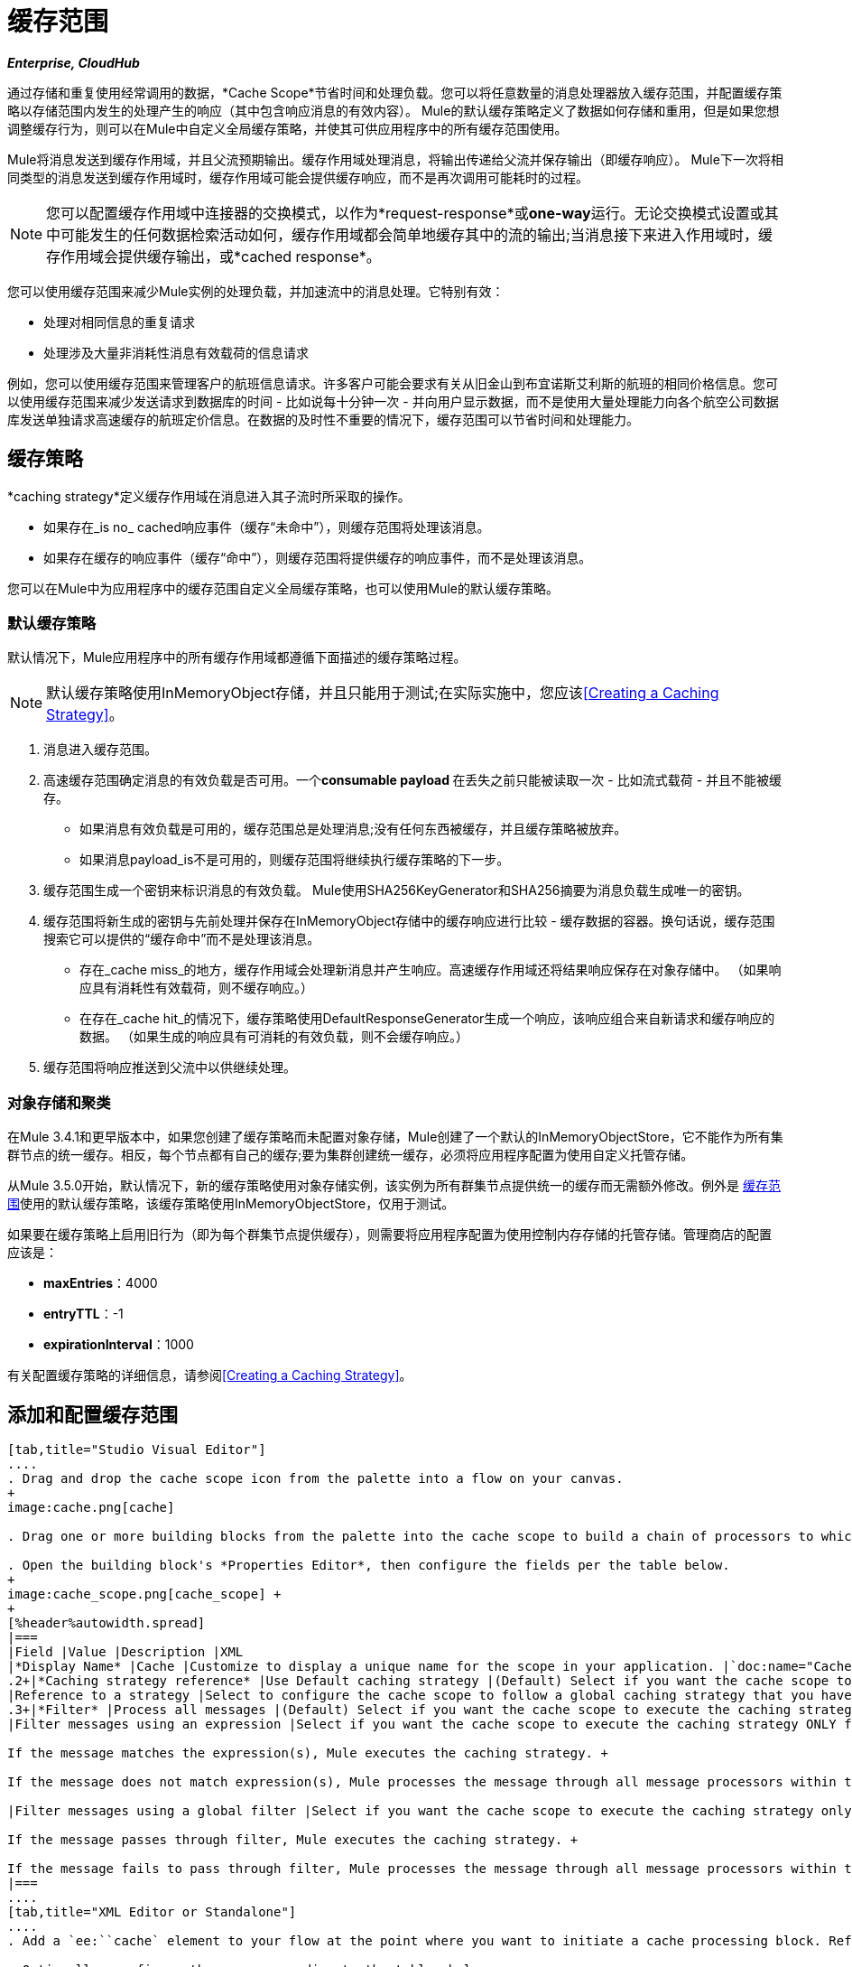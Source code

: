 = 缓存范围
:keywords: cache, anypoint, studio, esb

*_Enterprise, CloudHub_*

通过存储和重复使用经常调用的数据，*Cache Scope*节省时间和处理负载。您可以将任意数量的消息处理器放入缓存范围，并配置缓存策略以存储范围内发生的处理产生的响应（其中包含响应消息的有效内容）。 Mule的默认缓存策略定义了数据如何存储和重用，但是如果您想调整缓存行为，则可以在Mule中自定义全局缓存策略，并使其可供应用程序中的所有缓存范围使用。

Mule将消息发送到缓存作用域，并且父流预期输出。缓存作用域处理消息，将输出传递给父流并保存输出（即缓存响应）。 Mule下一次将相同类型的消息发送到缓存作用域时，缓存作用域可能会提供缓存响应，而不是再次调用可能耗时的过程。

[NOTE]
您可以配置缓存作用域中连接器的交换模式，以作为*request-response*或**one-way**运行。无论交换模式设置或其中可能发生的任何数据检索活动如何，缓存作用域都会简单地缓存其中的流的输出;当消息接下来进入作用域时，缓存作用域会提供缓存输出，或*cached response*。

您可以使用缓存范围来减少Mule实例的处理负载，并加速流中的消息处理。它特别有效：

* 处理对相同信息的重复请求

* 处理涉及大量非消耗性消息有效载荷的信息请求

例如，您可以使用缓存范围来管理客户的航班信息请求。许多客户可能会要求有关从旧金山到布宜诺斯艾利斯的航班的相同价格信息。您可以使用缓存范围来减少发送请求到数据库的时间 - 比如说每十分钟一次 - 并向用户显示数据，而不是使用大量处理能力向各个航空公司数据库发送单独请求高速缓存的航班定价信息。在数据的及时性不重要的情况下，缓存范围可以节省时间和处理能力。

== 缓存策略

*caching strategy*定义缓存作用域在消息进入其子流时所采取的操作。

* 如果存在_is no_ cached响应事件（缓存“未命中”），则缓存范围将处理该消息。
* 如果存在缓存的响应事件（缓存“命中”），则缓存范围将提供缓存的响应事件，而不是处理该消息。

您可以在Mule中为应用程序中的缓存范围自定义全局缓存策略，也可以使用Mule的默认缓存策略。

=== 默认缓存策略

默认情况下，Mule应用程序中的所有缓存作用域都遵循下面描述的缓存策略过程。

[NOTE]
默认缓存策略使用InMemoryObject存储，并且只能用于测试;在实际实施中，您应该<<Creating a Caching Strategy>>。

. 消息进入缓存范围。
. 高速缓存范围确定消息的有效负载是否可用。一个**consumable payload **在丢失之前只能被读取一次 - 比如流式载荷 - 并且不能被缓存。 +
* 如果消息有效负载是可用的，缓存范围总是处理消息;没有任何东西被缓存，并且缓存策略被放弃。
* 如果消息payload_is不是可用的，则缓存范围将继续执行缓存策略的下一步。
. 缓存范围生成一个密钥来标识消息的有效负载。 Mule使用SHA256KeyGenerator和SHA256摘要为消息负载生成唯一的密钥。
. 缓存范围将新生成的密钥与先前处理并保存在InMemoryObject存储中的缓存响应进行比较 - 缓存数据的容器。换句话说，缓存范围搜索它可以提供的“缓存命中”而不是处理该消息。 +
* 存在_cache miss_的地方，缓存作用域会处理新消息并产生响应。高速缓存作用域还将结果响应保存在对象存储中。 （如果响应具有消耗性有效载荷，则不缓存响应。）
* 在存在_cache hit_的情况下，缓存策略使用DefaultResponseGenerator生成一个响应，该响应组合来自新请求和缓存响应的数据。 （如果生成的响应具有可消耗的有效负载，则不会缓存响应。）
. 缓存范围将响应推送到父流中以供继续处理。

=== 对象存储和聚类

在Mule 3.4.1和更早版本中，如果您创建了缓存策略而未配置对象存储，Mule创建了一个默认的InMemoryObjectStore，它不能作为所有集群节点的统一缓存。相反，每个节点都有自己的缓存;要为集群创建统一缓存，必须将应用程序配置为使用自定义托管存储。

从Mule 3.5.0开始，默认情况下，新的缓存策略使用对象存储实例，该实例为所有群集节点提供统一的缓存而无需额外修改。例外是 link:/mule-user-guide/v/3.6/cache-scope[缓存范围]使用的默认缓存策略，该缓存策略使用InMemoryObjectStore，仅用于测试。

如果要在缓存策略上启用旧行为（即为每个群集节点提供缓存），则需要将应用程序配置为使用控制内存存储的托管存储。管理商店的配置应该是：

*  *maxEntries*：4000
*  *entryTTL*：-1
*  *expirationInterval*：1000

有关配置缓存策略的详细信息，请参阅<<Creating a Caching Strategy>>。

== 添加和配置缓存范围

[tabs]
------
[tab,title="Studio Visual Editor"]
....
. Drag and drop the cache scope icon from the palette into a flow on your canvas. 
+
image:cache.png[cache]

. Drag one or more building blocks from the palette into the cache scope to build a chain of processors to which Mule will apply the caching strategy. A cache scope can contain any number of message processors.

. Open the building block's *Properties Editor*, then configure the fields per the table below.
+
image:cache_scope.png[cache_scope] +
+
[%header%autowidth.spread]
|===
|Field |Value |Description |XML
|*Display Name* |Cache |Customize to display a unique name for the scope in your application. |`doc:name="Cache"`
.2+|*Caching strategy reference* |Use Default caching strategy |(Default) Select if you want the cache scope to follow Mule’s <<Default Caching Strategy>>. |n/a
|Reference to a strategy |Select to configure the cache scope to follow a global caching strategy that you have created; select the global caching strategy from the drop-down menu or create one by clicking the plus sign. |`cachingStrategy-ref="Caching_Strategy"`
.3+|*Filter* |Process all messages |(Default) Select if you want the cache scope to execute the caching strategy for all messages that enter the scope. |n/a
|Filter messages using an expression |Select if you want the cache scope to execute the caching strategy ONLY for messages that match the expression(s) defined in this field. +

If the message matches the expression(s), Mule executes the caching strategy. +

If the message does not match expression(s), Mule processes the message through all message processors within the cache scope; Mule never saves nor offers cached responses. | `filterExpression="#[user.isPremium()]"`

|Filter messages using a global filter |Select if you want the cache scope to execute the caching strategy only for messages that successfully pass through the designated global filter. +

If the message passes through filter, Mule executes the caching strategy. +

If the message fails to pass through filter, Mule processes the message through all message processors within the cache scope; Mule never saves nor offers cached responses. | `filter-ref="MyGlobalFilter"`
|===
....
[tab,title="XML Editor or Standalone"]
....
. Add a `ee:``cache` element to your flow at the point where you want to initiate a cache processing block. Refer to the code sample below.

. Optionally, configure the scope according to the tables below. 
+
[%header%autowidth.spread]
|===
|Element |Description
|*ee:cache* |Use to create a block of message processors that will processes a message, deliver the output to the parent flow, and cache the response for reuse (according to the rules of the caching strategy.)
|===
+
[%header%autowidth.spread]
|===
|Element Attribute |Default Value |Description
|*doc:name* |Cache a|
Customize to display a unique name for the cache scope in your application.

Note: Attribute not required in Mule Standalone configuration.

|*filterExpression* |  |(Optional) Specify one or more expressions against which the cache scope should evaluate the message to determine whether the caching strategy should be executed.
|*filter-ref* |  |(Optional) Specify the name of a filtering strategy that you have defined as a global element. This attribute is mutually exclusive with filterExpression.
|*cachingStrategy-ref* |  |(Optional) Specify the name of the global caching strategy that you have defined as a global element. If no `cachingStrategy-ref` is defined, Mule will use the <<Default Caching Strategy>>.
|===

. Add nested elements beneath your `ee:cache` element to define what processing should occur within the scope. The cache scope can contain any number of message processors as well as references to child flows.
+
[source, xml, linenums]
----
<ee:cache doc:name="Cache" filter-ref="Expression" cachingStrategy-ref="Caching_Strategy">
    <some-nested-element/>
    <some-other-nested-element/>
</ee:cache>
----
....
------

== 创建缓存策略

[tabs]
------
[tab,title="Studio Visual Editor"]
....
The default caching strategy used by the cache scope uses an InMemoryObjectStore, and is only suitable for testing. For example, processing messages with large payloads may quickly exhaust memory storage and slow the processing performance of the flow. In such a case, you may wish to crate a global caching strategy that stores cached responses in a different type of object store and prevents memory exhaustion.

. In the Cache properties editor, click radio button next to the *Reference to a strategy field*, then click **plus sign**.

. Configure the fields in the *Global Element Properties* panel that appears according to the tables below. The only required field is *Name*.
+
image:caching_strategy_general.png[caching_strategy_general]
+
[%header%autowidth.spread]
|===
|Field |Value |Description |XML
|*Name* |`Caching_Strategy` |Customize to create a unique name for your global caching strategy. |`name="Caching_Strategy"`
|*Object Store* | |(Optional) Configure an object store in which Mule will store all of the scope’s cached responses. Refer to the <<Configuring an Object Store for Cache>> section below for configuration specifics. Unless otherwise configured, Mule stores all cached responses in an InMemoryObjectStore by default. |`<custom-object-store>` +
`<in-memory-store>` +
`<managed-store>` +
`<simple-text-file-store>`
.3+|*Event Key* |Default |(Default) Mule utilizes an SHA256KeyGenerator and a SHA256 digest to generate a key. Use when you have objects that return the same SHA256 hashcode for instances that represent the same value, such as String class. |n/a
|Key Expression |(Optional) Enter an expression that Mule should use to generate a key. Use when request classes do not return the same SHA256 hashcode for objects that represent the same value.|`keyGenerationExpression="#[some.expression]"`
|Key Generator |(Optional) Identify a custom-built Spring bean that generates a key. Use when request classes do not return the same SHA256 hashcode for objects that represent the same value. If you have not created any custom key generators, the *Key Generator* drop-down box will be empty. Click plus sign next to the field to create one. |`keyGenerator-ref="Bean"`
|===
+
. Optionally, click the *Advanced* tab in the Global Element Properties panel and configure further, if needed, according to the tables below.
+
image:caching_strategy_advanced.png[caching_strategy_advanced]
+
[%header%autowidth.spread]
|===
|Field| Value |Description |XML
|*Response Generator* | |Specify the name of a Response Generator that will direct the cache strategy to use a custom-built Spring bean to generate a response that combines data from both the new request and the cached response. Click plus sign next to the field to create a new Spring bean for your caching strategy to reference. |`responseGenerator-ref="Bean1"`
|*Consumable Message Filter* | |Specify the name of a Consumable Message Filter to direct the cache strategy to use a custom-built Spring bean to detect whether a message contains a consumable payload. Click plus sign next to the field to create a new Spring bean for your caching strategy to reference. |`consumableFilter-ref="Bean2"`
.2+|*Event Copy Strategy* |Simple event copy strategy (data is immutable) |Data is either immutable, like a String, or the Mule flow has not mutated the data. The payload that Mule caches is the same as that returned by the flow. Every generated response will contain the same payload.|
|Serializable event copy strategy (data is mutable) |Data is mutable or the Mule flow has mutated the data. The payload that Mule caches is not the same as that returned by the flow, which has been serialized/deserialized in order to create a new copy of the object. Every generated response will contain a new payload. |`<ee:serializable-event-copy-strategy/>`
|===
....
[tab,title="XML Editor or Standalone"]
....

Add an `ee:object-store-caching-strategy` element outside of your flow. Configure your strategy as needed, as shown in the example and tables below. The only required attribute is a unique *name*.

[%header%autowidth.spread]
|===
|Element |Description
|**ee:object-store-caching-strategy**  |Create a global caching strategy to customize some of the activities that your cache scopes perform.
|===

[%header%autowidth.spread]
|===
|Element Attribute |Type |Description
|*name* |String |Customize to create a unique name for your global caching strategy.
|*doc:name* |String a|
Customize to display a unique name for the global element in your application.

Note: Attribute not required in Mule Standalone configuration.

|*keyGenerationExpression* |Mule expression a|
(Optional) Enter an expression that Mule should use to generate a key. Use when request classes do not return the same SHA256 hashcode for objects that represent the same value.

If you configure neither a keyGenerationExpression or a keyGenerator-ref, Mule utilizes an SHA256KeyGenerator and a SHA256 digest to generate a key. Use this default when you have objects that return the same SHA256 hashcode for instances that represent the same value, such as String class.

|*keyGenerator-ref* |String a|
(Optional) Identify a custom-built Spring bean that generates a key. Use when request classes do not return the same SHA256 hashcode for objects that represent the same value.

If you configure neither a keyGenerationExpression or a keyGenerator-ref, Mule utilizes an SHA256KeyGenerator and a SHA256 digest to generate a key. Use this default when you have objects that return the same SHA256 hashcode for instances that represent the same value, such as String class.

|*responseGenerator-ref* |String |(Optional) Specify the name of a Response Generator that will direct the cache strategy to use a custom-built Spring bean to generate a response that combines data from both the new request and the cached response.
|*consumableFilter-ref* |String |(Optional) Specify the name of a Consumable Message Filter to direct the cache strategy to use a custom-built Spring bean to detect whether a message contains a consumable payload.
|===

[%header%autowidth.spread]
|===
|Child Element |Description
|*ee:serializable-event-copy-strategy* |Use if data is mutable or the Mule flow has mutated the data. The payload that Mule caches is not the same as that returned by the flow, which has been serialized/deserialized in order to create a new copy of the object. Every generated response will contain a new payload. +

_If you do not configure this child element, Mule will follow the simple event copy strategy by default._ Data is either immutable, like a String, or the Mule flow has not mutated the data. The payload that Mule caches is the same as that returned by the flow. Every generated response will contain the same payload.
|*custom-object-store*
.4+|See <<Configuring an Object Store for Cache>>, below
|*in-memory-store*
|*managed-store*
|*simple-text-file-store*
|===
....
------

== 为高速缓存配置对象存储

默认情况下，Mule将所有缓存的响应存储在InMemoryObjectStore中。 <<Creating a Caching Strategy>>并定义一个新的 link:/mule-user-guide/v/3.6/mule-object-stores[对象存储]，如果您想自定义Mule存储缓存响应的方式。

[%header%autowidth.spread]
|===
|对象商店 |描述
| *custom-object-store*  |创建自定义类来指导Mule在何处以及如何存储缓存的响应。
| *in-memory-store* a |
为将缓存的响应保存在系统内存中的对象存储配置以下设置：

* 商店名称

* 最大条目数（即缓存的响应）

* 对象存储中的缓存响应（即生存时间）的“生命期”

* 过期缓存响应的轮询之间的截止时间间隔

| *managed-store* a |
为缓存的响应保存在由ListableObjectSTore定义的位置的对象存储配置以下设置：

* 商店名称

* 缓存响应的持久性（true / false）

* 最大条目数（即缓存的响应）

* 对象存储中的缓存响应（即生存时间）的“生命期”

* 过期缓存响应的轮询之间的截止时间间隔

| *simple-text-file-store* a |
为将缓存的响应保存在文件中的对象存储配置以下设置：


* 商店名称

* 最大条目数（即缓存的响应）

* 对象存储中的缓存响应（即生存时间）的“生命期”

* 过期缓存响应的轮询之间的截止时间间隔

* 对象存储保存缓存响应的文件的名称和位置

|===

配置新对象库的设置。如果您选择了自定义对象库，请选择或编写一个类和一个Spring属性来定义对象库。按照下表所述配置所有其他对象库的设置。

[%header%autowidth.spread]
|===============
|字段或复选框 | XML属性 |说明
|商店名称|
*name*（用于内存中的简单文本）

*storeName*（用于托管）

|输入您的对象存储的唯一名称。
|持久性 | *persistent* = "true"  |检查以确保对象存储将缓存的响应保存在 http://en.wikipedia.org/wiki/Persistent_storage[持久存储]中。默认为false。
|最大条目 | *maxEntries*  |输入一个整数以限制对象存储将保存的缓存响应数。当达到最大条目数时，对象存储将清除缓存的响应，修剪第一个条目（先进先出）和超出其生存时间的条目。
|条目TTL  | *entryTTL*  |（生存时间）输入一个整数，以指示缓存响应在对象存储中存活之前必须存活的毫秒数抹去。
|到期间隔 | *expirationInterval*  |输入一个整数，以毫秒为单位指示对象存储检查应该清除的缓存响应事件的频率。例如，如果输入“1000”，对象存储会每隔一千毫秒检查一次所有缓存的响应事件，以查看哪些超过了其生存时间并应该清除。
|目录 | *directory*  |输入对象存储保存缓存响应的文件的文件路径。
|===============

== 同步缓存策略

Mule允许同步对缓存的访问，如果两个不同的线程（在同一个或不同的Mule实例上）同时使用缓存，可以避免意外的结果。

例如：两个线程尝试从缓存中检索值，但未在缓存中找到该值。因此每个线程独立计算值并将其插入缓存。第二个线程插入的值将覆盖第一个线程插入的值。如果值不同，则对于相同的输入将获得两个不同的答案，并将最后一个答案存储在缓存中。

在某些情况下，这是完全有效的，但如果应用程序需要缓存一致性，则可能会出现问题。同步缓存策略可确保这种一致性。同步缓存在被线程修改时被锁定。在上面提到的示例中，锁定的高速缓存会强制第二个线程等待，直到第一个线程计算出值，然后从高速缓存中检索值。

同步会影响性能，所以建议禁用它，除非需要。请注意，集群模式下的性能下降最为严重。

要启用同步，请使用缓存策略元素中的`synchronized`属性。接受的值是`true`和`false`。

== 使缓存无效

Mule提供了`InvalidatableCachingStrategy`接口，它允许您在不需要自定义代码或配置的情况下使完整缓存或缓存密钥无效。

有两个消息处理器用于使缓存失效：

*  `invalidate-cache`：完全使缓存无效。必须引用无效的缓存策略。
+
[source, xml, linenums]
----
<ee:invalidate-cache cachingStrategy-ref="InvalidatableCachingStrategy"/>
----

*  `invalidate-key`从当前事件计算缓存键，然后在缓存中搜索缓存键并将其删除（如果存在）。必须引用一个invalidatable缓存策略，并可以选择使用MuleEventKeyGenerator。如果未提供MuleEventKeyGenerator，则将使用默认实现（SHA256MuleEventKeyGenerator）。
+
[source, xml, linenums]
----
<ee:invalidate-key cachingStrategy-ref="InvalidatableCachingStrategy" keyGenerator-ref="MD5MuleEventKeyGenerator"/>
----

== 示例

下面的示例演示了具有Fibonacci函数的缓存范围的强大功能。斐波那契数列是一系列数字，其中系列中的下一个数字总是它前面两个数字的总和。

在这个例子中，Mule流接收并为每个请求执行两个任务：

. 执行，并使用由调用者提供的数字（_n_）返回斐波那契方程的答案（见下文）
`F(n) = F(n-1) + F(n-2) with F(0) = 0 and F(1) = 1`

. 记录并返回计算成本，其中计算任务的每个单独调用（即在序列中添加两个数字）将成本加1
+
image:cache+flow+2.png[高速缓存+流动+ 2]

=== 查看XML

注意：此项目需要 link:_attachments/FibonacciResponseGenerator.java[FibonacciResponseGenerator.java]

[source, xml, linenums]
----
<?xml version="1.0" encoding="UTF-8"?>
<mule xmlns:xsi="http://www.w3.org/2001/XMLSchema-instance"
      xmlns="http://www.mulesoft.org/schema/mule/core"
      xmlns:ee="http://www.mulesoft.org/schema/mule/ee/core"
      xmlns:spring="http://www.springframework.org/schema/beans"
      xmlns:http="http://www.mulesoft.org/schema/mule/http"
      xmlns:vm="http://www.mulesoft.org/schema/mule/vm"
      xmlns:doc="http://www.mulesoft.org/schema/mule/documentation"
      version="EE-3.3.0"
      xsi:schemaLocation="
 
          http://www.mulesoft.org/schema/mule/ee/core http://www.mulesoft.org/schema/mule/ee/core/current/mule-ee.xsd
 
          http://www.mulesoft.org/schema/mule/http http://www.mulesoft.org/schema/mule/http/current/mule-http.xsd
 
          http://www.springframework.org/schema/beans http://www.springframework.org/schema/beans/spring-beans-current.xsd
 
          http://www.mulesoft.org/schema/mule/core http://www.mulesoft.org/schema/mule/core/current/mule.xsd
 
          http://www.mulesoft.org/schema/mule/vm http://www.mulesoft.org/schema/mule/vm/current/mule-vm.xsd">
 
    <configuration>
        <expression-language>
            <global-functions>
                def fibonacciRequest(n, cached)
                {
                    import org.mule.DefaultMuleMessage;
                    import org.mule.RequestContext;
 
                    request = new DefaultMuleMessage("Fibonacci: " + n, app.registry['_muleContext']);
 
                    request.setOutboundProperty("n", Integer.toString(n));
 
                    if (!cached)
                    {
                        request.setOutboundProperty("nocache", true);
                    }
 
                    RequestContext.getEventContext().sendEvent(request, "vm://fibonacci");
                }
            </global-functions>
        </expression-language>
    </configuration>
 
    <spring:bean id="responseGenerator" class="com.mulesoft.mule.cache.FibonacciResponseGenerator"/>
 
    <ee:object-store-caching-strategy name="Caching_Strategy" doc:name="Caching Strategy" keyGenerationExpression="#[message.inboundProperties['n']]" responseGenerator-ref="responseGenerator"/>
 
    <vm:connector name="vmConnector">
        <dispatcher-threading-profile maxThreadsActive="200"/>
    </vm:connector>
 
    <http:listener-config name="listener-config" host="localhost" port="8081"/>
    <flow name="cache-exampleFlow1" doc:name="cache-exampleFlow1">
        <http:listener config-ref="listener-config" path="fibonacci" doc:name="HTTP Connector"/>
        <expression-filter expression="#[message.inboundProperties.'http.request.path' != '/favicon.ico']" doc:name="Expression"/>
 <choice doc:name="Choice">
            <when expression="message.inboundProperties['n'] &lt; 20">
                <flow-ref name="calculateFibonacci"/>
 <expression-component>payload= "Fibonacci(" + message.inboundProperties['n'] + ") = " + payload +"\nCOST: " + message.outboundProperties['cost']</expression-component>
            </when>
            <otherwise>
                <expression-component>payload= "ERROR: n must be less than 20"</expression-component>
            </otherwise>
        </choice>
    </flow>
 
    <flow name="calculateFibonacci">
        <vm:inbound-endpoint path="fibonacci" exchange-pattern="request-response"/>
 <ee:cache cachingStrategy-ref="Caching_Strategy"
                  filterExpression="#[groovy:message.getInboundProperty('nocache') == null]" doc:name="Cache">
            <logger level="INFO" message="#[payload]"/>
            <expression-component><![CDATA[
                n = message.inboundProperties['n'];
                if (n < 2)
                {
                    payload = n;
                    message.outboundProperties["cost"] = 1;
                } else {
                    boolean cached = message.inboundProperties['nocache'] == null;
                    import org.mule.api.MuleMessage;
                    MuleMessage fib1 = fibonacciRequest(n-1, cached);
                    MuleMessage fib2 = fibonacciRequest(n-2, cached);
 message.outboundProperties["cost"] = fib1.getInboundProperty("cost") + fib2.getInboundProperty("cost") + 1;
                    payload = Long.parseLong(fib1.getPayload()) + Long.parseLong(fib2.getPayload());
                }
            ]]>
            </expression-component>
        </ee:cache>
    </flow>
</mule> 
----

如果已经计算并缓存对Fibonacci函数的调用，则该流将返回缓存响应和检索缓存响应的成本，该缓存响应为0.要演示调用cache缓存该函数的次数，此示例包含能力通过向请求URL添加`nocache`参数来强制流程执行完整计算。

以下序列说明了对斐波那契函数的一系列调用。请注意，当流能够返回缓存值时（因为它已经执行了相同的计算），返回的成本为0.当流能够响应一个使用另一个缓存响应计算的值时（如请求中所示）响应C，如下），成本代表缓存响应和新请求之间的差异。 （例如，如果斐波那契函数已经计算并缓存了n = 10的请求，然后接收到n = 13的请求，则返回第二个响应的成本为3）

image:reqA.png[REQA]

image:reqB.png[REQB]

image:reqC.png[REQC]

image:reqD.png[REQD]

如本例所示，缓存通过重用已检索或计算的数据来节省时间和处理负载。

== 另请参阅

* 详细了解Mule中的 link:/mule-user-guide/v/3.6/scopes[领域]。
